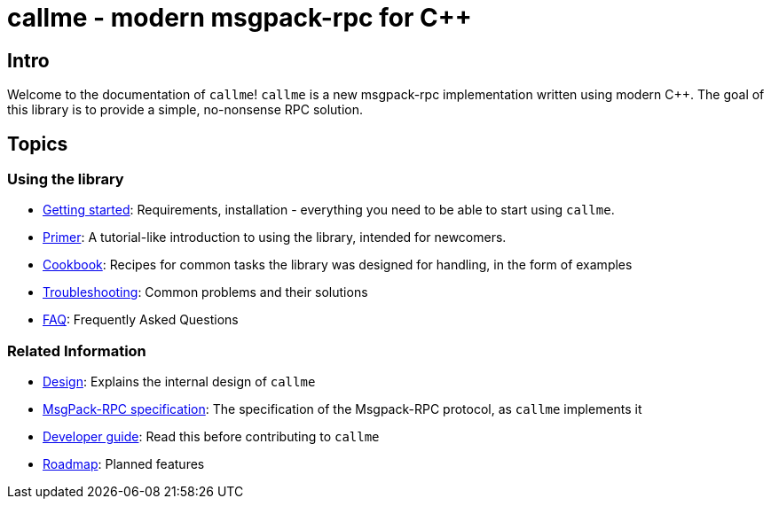 = callme - modern msgpack-rpc for C++

== Intro

Welcome to the documentation of `callme`! `callme` is a new msgpack-rpc implementation written using modern C++. The goal of this library is to provide a simple, no-nonsense RPC solution.

== Topics

=== Using the library

  * <<gettingstarted.adoc#,Getting started>>: Requirements, installation - everything you need to be able to start using `callme`.
  * <<primer.adoc#,Primer>>: A tutorial-like introduction to using the library, intended for newcomers.
  * <<cookbook.adoc#,Cookbook>>: Recipes for common tasks the library was designed for handling, in the form of examples
  * <<troubleshooting.adoc#,Troubleshooting>>: Common problems and their solutions
  * <<faq.adoc#,FAQ>>: Frequently Asked Questions

=== Related Information

  * <<design.adoc#,Design>>: Explains the internal design of `callme`
  * <<spec.adoc#,MsgPack-RPC specification>>: The specification of the Msgpack-RPC protocol, as `callme` implements it
  * <<devguide.adoc#,Developer guide>>: Read this before contributing to `callme`
  * <<roadmap.adoc#,Roadmap>>: Planned features


